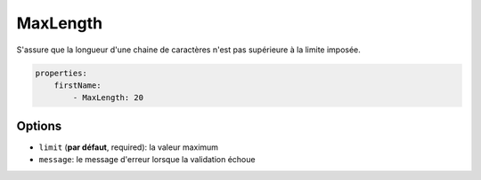 .. codeauthor:: D. CHARTIER <denis.chartier+symfony-docs-fr@bonjour-tic.com>

MaxLength
=========

S'assure que la longueur d'une chaine de caractères n'est pas supérieure à la
limite imposée.

.. code-block:: yaml

    properties:
        firstName:
            - MaxLength: 20

Options
-------

* ``limit`` (**par défaut**, required): la valeur maximum
* ``message``: le message d'erreur lorsque la validation échoue
